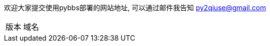 // tag::main[]

欢迎大家提交使用pybbs部署的网站地址, 可以通过邮件我告知 py2qiuse@gmail.com

|===
| 版本 | 域名
|===

// end::main[]

